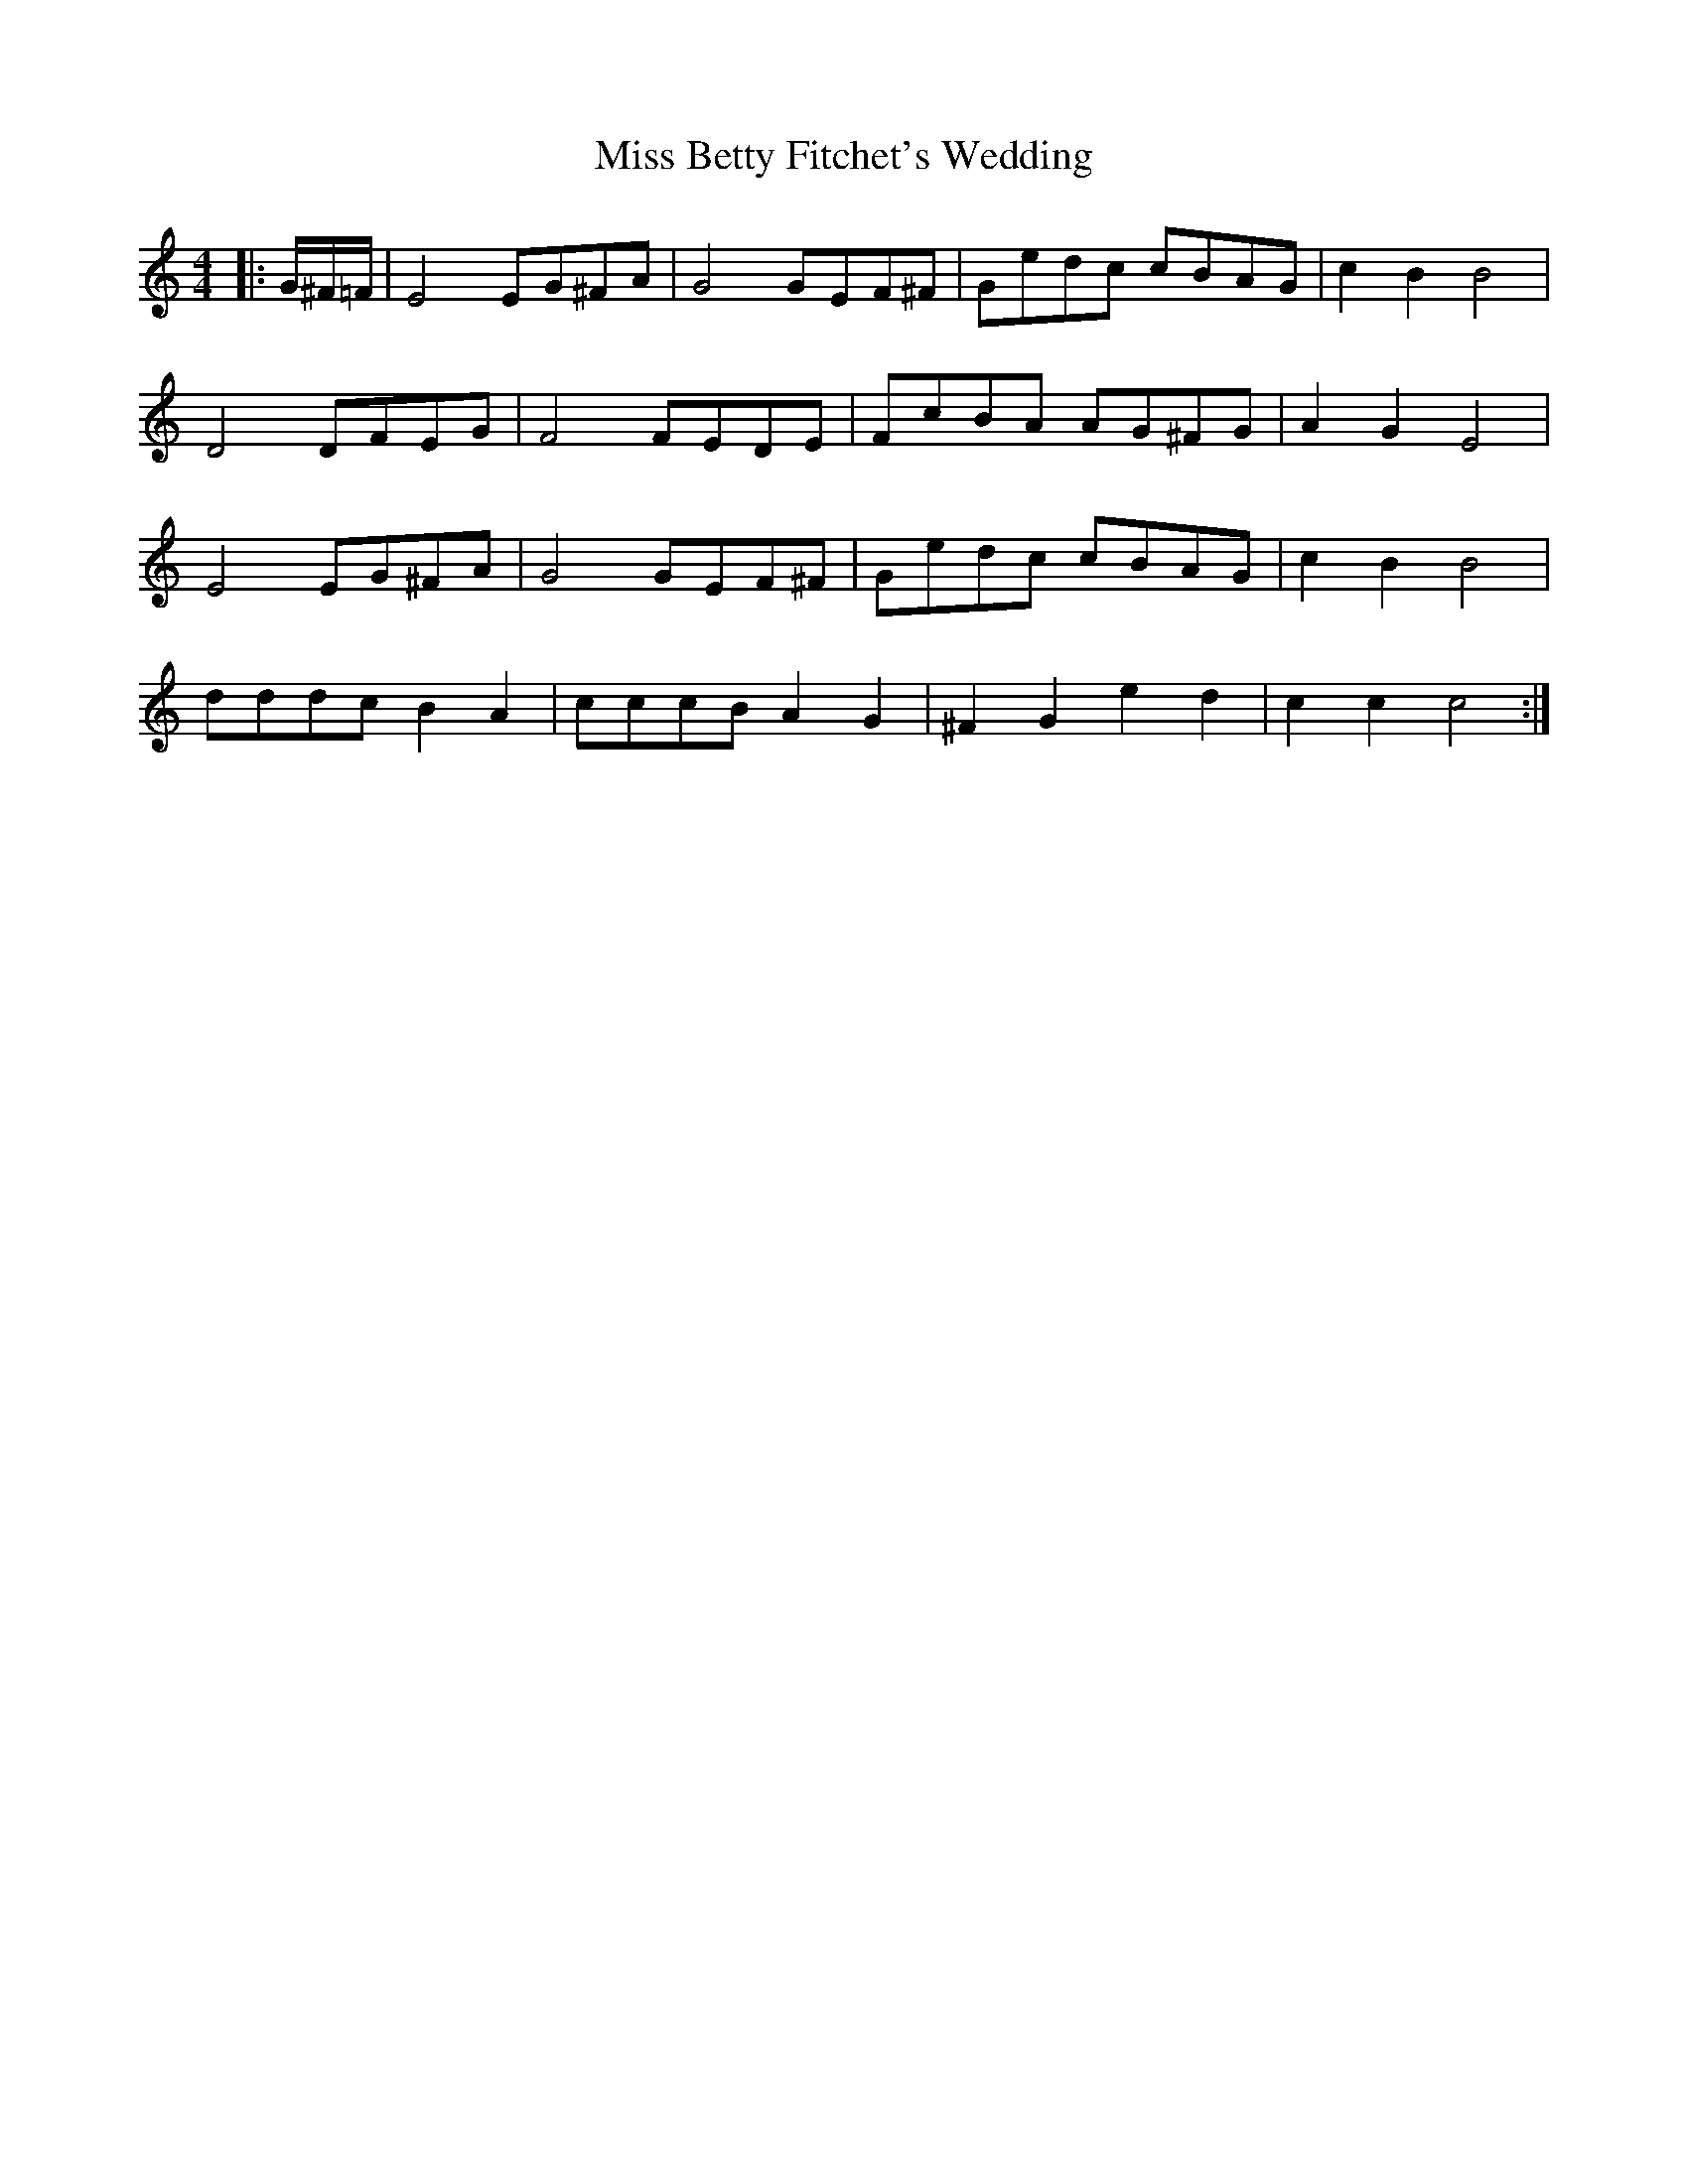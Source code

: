 X: 26935
T: Miss Betty Fitchet's Wedding
R: reel
M: 4/4
K: Gmajor
[K:C]|:G/^F/=F/|E4 EG^FA|G4 GEF^F|Gedc cBAG|c2B2 B4|
D4DFEG|F4FEDE|FcBA AG^FG|A2G2E4|
E4 EG^FA|G4 GEF^F|Gedc cBAG|c2B2 B4|
dddcB2A2|cccB A2G2|^F2G2e2d2|c2c2c4:|

